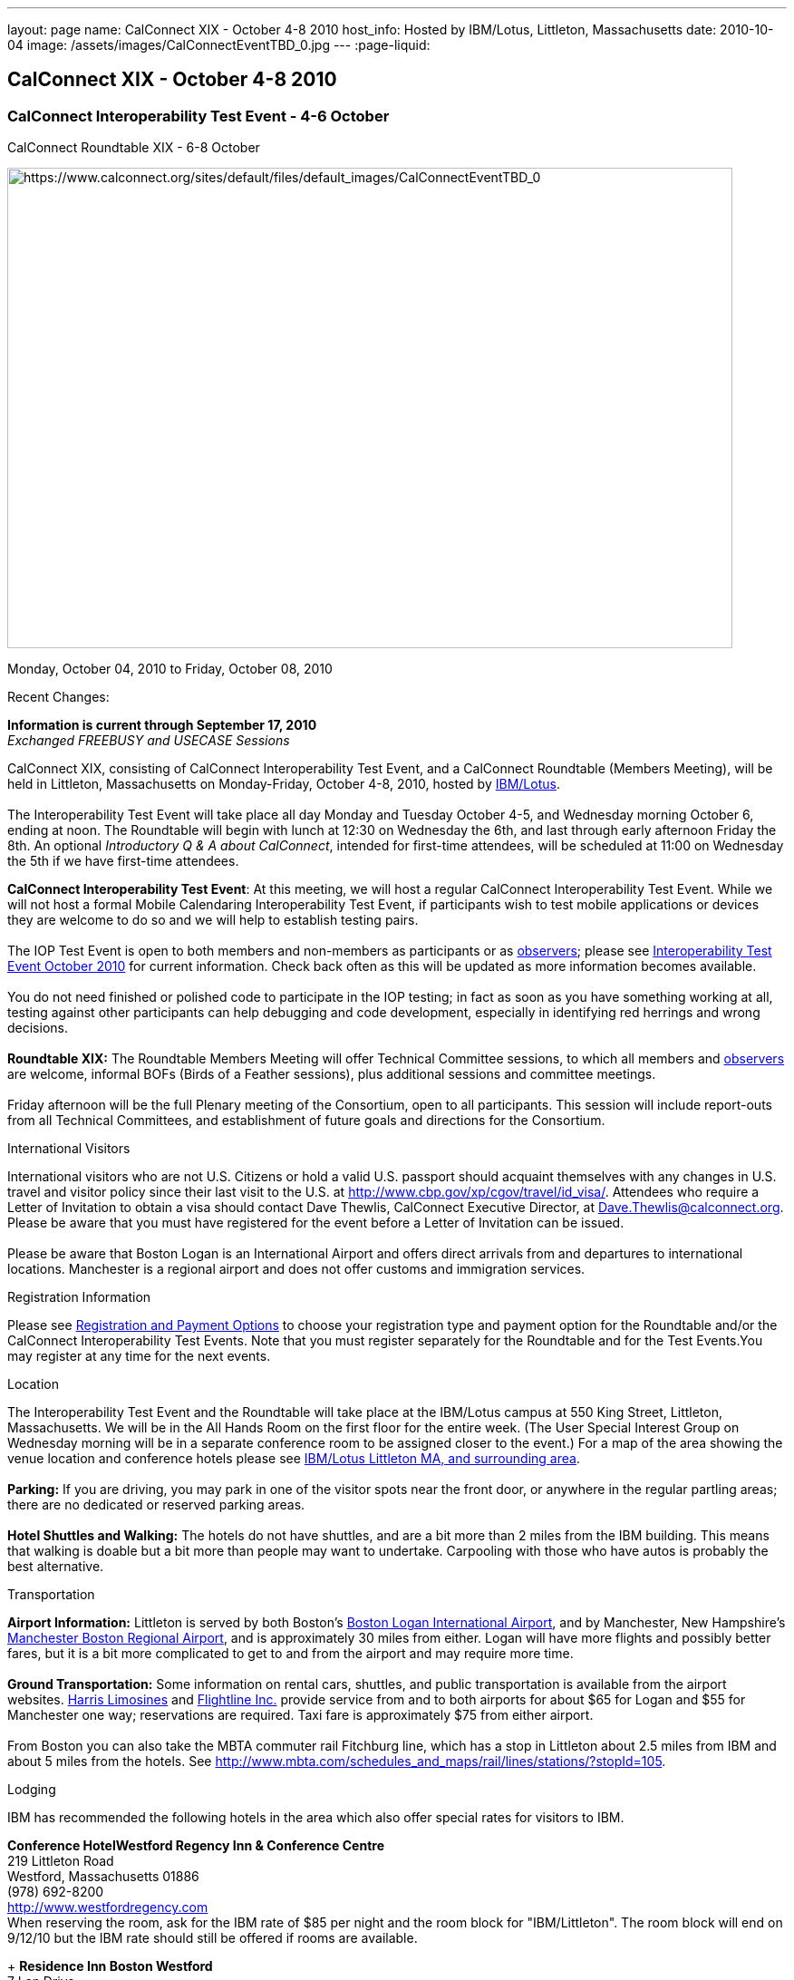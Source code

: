 ---
layout: page
name: CalConnect XIX - October 4-8 2010
host_info: Hosted by IBM/Lotus, Littleton, Massachusetts
date: 2010-10-04
image: /assets/images/CalConnectEventTBD_0.jpg
---
:page-liquid:

== CalConnect XIX - October 4-8 2010

=== CalConnect Interoperability Test Event - 4-6 October +
CalConnect Roundtable XIX - 6-8 October

[[intro]]
image:{{'/assets/images/CalConnectEventTBD_0.jpg' | relative_url }}[https://www.calconnect.org/sites/default/files/default_images/CalConnectEventTBD_0,width=800,height=530]

Monday, October 04, 2010 to Friday, October 08, 2010

Recent Changes:

*Information is current through September 17, 2010* +
_Exchanged FREEBUSY and USECASE Sessions_

CalConnect XIX, consisting of CalConnect Interoperability Test Event, and a CalConnect Roundtable (Members Meeting), will be held in Littleton, Massachusetts on Monday-Friday, October 4-8, 2010, hosted by http://www.ibm.com[IBM/Lotus]. +
 +
 The Interoperability Test Event will take place all day Monday and Tuesday October 4-5, and Wednesday morning October 6, ending at noon. The Roundtable will begin with lunch at 12:30 on Wednesday the 6th, and last through early afternoon Friday the 8th. An optional __Introductory Q & A about CalConnect__, intended for first-time attendees, will be scheduled at 11:00 on Wednesday the 5th if we have first-time attendees.

*CalConnect Interoperability Test Event*: At this meeting, we will host a regular CalConnect Interoperability Test Event. While we will not host a formal Mobile Calendaring Interoperability Test Event, if participants wish to test mobile applications or devices they are welcome to do so and we will help to establish testing pairs. +
 +
 The IOP Test Event is open to both members and non-members as participants or as http://calconnect.org/observer.shtml[observers]; please see http://calconnect.org/iop1010.shtml[Interoperability Test Event October 2010] for current information. Check back often as this will be updated as more information becomes available. +
 +
 You do not need finished or polished code to participate in the IOP testing; in fact as soon as you have something working at all, testing against other participants can help debugging and code development, especially in identifying red herrings and wrong decisions. +
 +
*Roundtable XIX:* The Roundtable Members Meeting will offer Technical Committee sessions, to which all members and http://calconnect.org/observer.shtml[observers] are welcome, informal BOFs (Birds of a Feather sessions), plus additional sessions and committee meetings. +
 +
 Friday afternoon will be the full Plenary meeting of the Consortium, open to all participants. This session will include report-outs from all Technical Committees, and establishment of future goals and directions for the Consortium.

International Visitors

International visitors who are not U.S. Citizens or hold a valid U.S. passport should acquaint themselves with any changes in U.S. travel and visitor policy since their last visit to the U.S. at http://www.cbp.gov/xp/cgov/travel/id_visa/[]. Attendees who require a Letter of Invitation to obtain a visa should contact Dave Thewlis, CalConnect Executive Director, at mailto:dave.thewlis@calconnect.org[Dave.Thewlis@calconnect.org]. Please be aware that you must have registered for the event before a Letter of Invitation can be issued. +
 +
 Please be aware that Boston Logan is an International Airport and offers direct arrivals from and departures to international locations. Manchester is a regional airport and does not offer customs and immigration services. 

[[registration]]
Registration Information

Please see http://calconnect.org/regtypes.shtml[Registration and Payment Options] to choose your registration type and payment option for the Roundtable and/or the CalConnect Interoperability Test Events. Note that you must register separately for the Roundtable and for the Test Events.You may register at any time for the next events.

[[location]]
Location

The Interoperability Test Event and the Roundtable will take place at the IBM/Lotus campus at 550 King Street, Littleton, Massachusetts. We will be in the All Hands Room on the first floor for the entire week. (The User Special Interest Group on Wednesday morning will be in a separate conference room to be assigned closer to the event.) For a map of the area showing the venue location and conference hotels please see http://maps.google.com/maps/ms?ie=UTF8&hl=en&msa=0&msid=105447925503204780687.00048c79498f5b8f9ccd2&ll=42.560225,-71.456881&spn=0.04672,0.132093&z=14[IBM/Lotus Littleton MA, and surrounding area]. +
 +
*Parking:* If you are driving, you may park in one of the visitor spots near the front door, or anywhere in the regular partling areas; there are no dedicated or reserved parking areas. +
 +
*Hotel Shuttles and Walking:* The hotels do not have shuttles, and are a bit more than 2 miles from the IBM building. This means that walking is doable but a bit more than people may want to undertake. Carpooling with those who have autos is probably the best alternative.

[[transportation]]
Transportation

*Airport Information:* Littleton is served by both Boston's http://www.massport.com/logan/[Boston Logan International Airport], and by Manchester, New Hampshire's http://calconnect.org/www.flymanchester.com[Manchester Boston Regional Airport], and is approximately 30 miles from either. Logan will have more flights and possibly better fares, but it is a bit more complicated to get to and from the airport and may require more time. +
 +
*Ground Transportation:* Some information on rental cars, shuttles, and public transportation is available from the airport websites. http://www.harrislimousines.com/home/[Harris Limosines] and http://www.flightlineinc.com/[Flightline Inc.] provide service from and to both airports for about $65 for Logan and $55 for Manchester one way; reservations are required. Taxi fare is approximately $75 from either airport. +
 +
 From Boston you can also take the MBTA commuter rail Fitchburg line, which has a stop in Littleton about 2.5 miles from IBM and about 5 miles from the hotels. See http://www.mbta.com/schedules_and_maps/rail/lines/stations/?stopId=105[].

[[lodging]]
Lodging

IBM has recommended the following hotels in the area which also offer special rates for visitors to IBM.

**Conference Hotel***Westford Regency Inn & Conference Centre* +
 219 Littleton Road +
 Westford, Massachusetts 01886 +
 (978) 692-8200 +
http://www.westfordregency.com +
 When reserving the room, ask for the IBM rate of $85 per night and the room block for "IBM/Littleton". The room block will end on 9/12/10 but the IBM rate should still be offered if rooms are available.

+
*Residence Inn Boston Westford* +
 7 Lan Drive +
 Westford, Massachusetts 01886 +
 (978) 392-1407 +
http://www.marriott.com/hotels/travel/bosrw-residence-inn-boston-westford/ +
 When reserving the room, ask for the IBM rate of $82 per night. Mention that you are with CalConnect as a block of rooms has been reserved for us. The room block will end on 9/3/10 but the IBM rate should still be offered if rooms are available.

*Hampton Inn & Suites* +
 9 Nixon Road +
 Westford, Massachusetts 01886 +
 (978) 392-1555 +
http://hamptoninn.hilton.com/en/hp/hotels/index.jhtml?ctyhocn=BOSWFHX +
 When reserving the room, ask for the IBM rate of $85 per night. Mention that you are with CalConnect as a block of rooms has been reserved for us. The room block will expire in early September but the IBM rate should still be offered if rooms are available.

[[test-schedule]]
Test Event Schedule

The IOP Test Event begins at 0800 Monday morning and runs all day Monday and Tuesday, plus Wednesday morning. The Roundtable begins with lunch on Wednesday and runs until early afternoon on Friday. +
 +
 A downloadable iCalendar.ics file with the entire schedule is also available for download or subscription; please see the links at the top of this page. 

[cols=3]
|===
3+.<| *CALCONNECT INTEROPERABILITY TEST EVENT*

.<a| *Monday 4 October* +
 0800-0830 Opening Breakfast +
 0830-1000 Testing +
 1000-1030 Break +
 1030-1230 Testing +
 1230-1330 Lunch +
 1330-1530 Testing +
 1530-1600 Break +
 1600-1800 BOF: Scheduling/Rescheduling Recurring Eventrs +
 1600-1800 Testing +
 +
 1900-2100 IOP Test Dinner +
_http://www.indiapalacenh.com[India Palace]_ +
 313 Littleton Rd, Chelmsford, MA
.<a| *Tuesday 5 October* +
 0800-0830 Breakfast +
 0830-1000 Testing +
 1000-1030 Break +
 1030-1230 Testing +
 1230-1330 Lunch +
 1330-1430 BOF: Enhanced CalDAV Queries +
 1430-1530 BOF: Content Negotiation in CalDAV/CardDAV +
 1330-1530 Testing +
 1530-1600 Break +
 1600-1800 Testing
.<a| *Wednesday 6 October* +
 0800-0830 Breakfast +
 0830-1000 Testing +
 1000-1030 Break +
 1030-1200 Testing +
 1200-1230 Wrap-up +
 1230 End of IOP Testing +
 +
 1230-1330 Lunch/Opening^1^

|===



[[conference-schedule]]
Conference Schedule

The IOP Test Event begins at 0800 Monday morning and runs all day Monday and Tuesday, plus Wednesday morning. The Roundtable begins with lunch on Wednesday and runs until early afternoon on Friday. +
 +
 A downloadable iCalendar.ics file with the entire schedule is also available for download or subscription; please see the links at the top of this page. 

[cols=3]
|===
3+.<| *ROUNDTABLE XIX*

3+.<| 
.<a| *Wednesday 6 October* +
 1000-1200 User Special Interest Group^2^ +
 1100-1200 Introduction to CalConnect^3^ +
 1230-1330 Lunch/Opening +
 1315-1330 IOP Test Report +
 1330-1430 TC FREEBUSY +
 1430-1530 TC RESOURCE +
 1530-1545 Break +
 1545-1700 TC XML +
 1700-1800 IBM: Calendaring Overview; Engineers Q&A +
 +
 1830-2030 Welcome Reception^4^ +
_http://westfordregency.com[Westford Regency, Hildreth Room]_ +
 219 Littleton Road, Westford, MA
.<a| *Thursday 7 October* +
 0800-0830 Breakfast +
 0830-0930 CalEco Task Force Presentation +
 0930-1100 TC DSI +
 1100-1130 Break +
 1130-1230 TC EVENTPUB +
 1230-1330 Lunch +
 1330-1500 TC CALDAV +
 1500-1600 TC iSCHEDULE +
 1600-1630 Break +
 1630-1800 Steering Committee^5^ +
 +
 1930-2130 Group Dinner^6^ +
_http://www.westfordgrille.com[Westford Grille]_ +
 142 Littleton Road, Westford, MA
.<a| *Friday 8 October* +
 0800-0830 Breakfast +
 0830-0930 TC MOBILE +
 0930-1030 TC USECASE +
 1030-1100 Break +
 1100-1200 TC TIMEZONE +
 1200-1230 TC Wrapup +
 1230-1330 Working Lunch +
 1230-1400 CalConnect Plenary Session +
 1400 Close of Meeting

3+| 
3+.<a| +
^1^The Wednesday lunch is for all participants in the IOP Test Events and/or Roundtable +
^2^The User Special Interest Group will meet in a separate room to be identified later. +
^3^The Introduction to CalConnect is an optional informal Q&A session for new attendees (observers or new member representatives) +
^4^All Roundtable and/or IOP Test Events participants are invited to the Wednesday evening reception +
^5^Member reprsentatives not on the Steering Committee are invited to attend the SC meeting. This meeting is closed to Observers +
^6^All Roundtable participants are invited to the group dinner on Thursday +
 +
 +
 Breakfast, lunch, and morning and afternoon breaks will be served to all participants in the Roundtable and the IOP test events and are included in your registration fees. 

|===
 +
[[agendas]]
==== Topical Agendas:

[cols=2]
|===
.<a| +
*IBM Host Session* Wed 1700-1800 +
 Calendaring Oveview +
 Q&A with IBM Engineers +
 +
*TC CALDAV* Thu 1330-1500 +
 1. Overview +
 1.1 Charter +
 2. Progress and Status Update +
 2.1 IETF +
 2.2 CalConnect +
 3. Open Discussions +
 3.1 Distributed Deployments +
 3.2 Managed Attachments +
 3.3 Attendee Modifications +
 3.4 Extended Queries +
 3.5 Shared Calendars +
 4. Moving Forward +
 4.1 Plan of Action +
 4.2 Next Conference Calls +
 +
*TC DSI* Thu 0930-1100 +
 1. Review charter +
 2. Roadmap for the effort +
 3. Progress so far on the icon +
 4. Next steps: user experience design +
 5. Discussion: How do we... +
 5.1 move forward on the icon design? +
 5.2 convince vendors to use our ideas? +
 6. Recruiting and call schedule +
 +
*TC EVENTPUB* Wed 1130-1130 +
 1. Synposis +
 2. General discussion & update +
 3. Goals for next Roundtable +
 4. How to find us & participate +
 5. Q & A +
 +
*TC FREEBUSY* Fri 0930-1030 +
 1. History +
 2. Presentation of VPOLL Interaction +
 3. Questions +
 4. Next Conference Calls +
 +
*TC IOPTEST* Wed 1315-1330 +
 Review of IOP test participant findings
.<a| +
*TC iSCHEDULE* Thu 1500-1600 +
 1. Overview +
 1.1 Charter +
 2. Progress and Status Update +
 2. Open Discussions +
 2.1 DomainKeys Identified Mail +
 3. Moving Forward +
 3.1 Plan of Action +
 3.2 Next Conference Calls +
 +
*TC MOBILE* Fri 0830-0930 +
 1. Update on TC activities +
 2. Feedback from Mobile Calendaring IOP Test Event +
 3. Reportout on published Test Report document +
 4. Planning for Mobile Calendaring IOP Test Event in February +
 5. Outreach efforts +
 6. Call for new Chair for TC MOBILE +
 7. Next TC call +
 +
*TC RESOURCE* Wed 1430-1530 +
 1. TC Charter +
 2. Status of draft "Schema for representing calendar resources" +
 2.1 Draft implementations - Issues & Resolutions +
 2.2 Discovery of resources +
 2.3 Presentation of Apple's Principal Search Solution to discover resources +
 3.Call for Participation & Next Call Details +
 +
*TC TIMEZONE* Fri 1100-1200 +
 1. Report on Olson issues +
 2. Unresolved issues with XML format +
 3. State of implementations +
 4. Discuss pass by reference and specifically etags +
 5. Questions +
 6. Next call +
 +
*TC USECASE* Wed 1330-1430 +
 1. Usecases for iSchedule +
 2. Discuss Glossary Revision +
 +
*TC XML* Wed 1545-1700 +
 1. Report on progress of xCal through IETF +
 2. Report on CalWS-REST +
 3. Next steps +
 4, Next call

|===

 +
 +

==== Scheduled BOFs
 Requests for BOF sessions can be made at the Wednesday opening and known BOFs will be scheduled at that time. However spontaneous BOF sessions are welcome to be called at BOF session time during the Roundtable. +
 